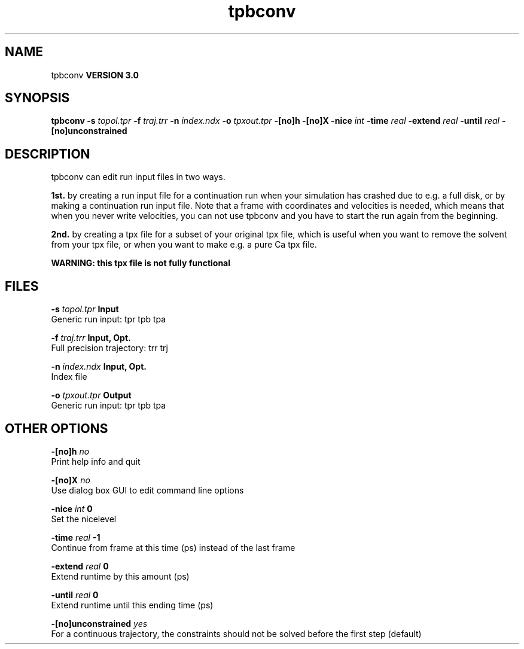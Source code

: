 .TH tpbconv 1 "Tue 15 May 2001"
.SH NAME
tpbconv
.B VERSION 3.0
.SH SYNOPSIS
\f3tpbconv\fP
.BI "-s" " topol.tpr "
.BI "-f" " traj.trr "
.BI "-n" " index.ndx "
.BI "-o" " tpxout.tpr "
.BI "-[no]h" ""
.BI "-[no]X" ""
.BI "-nice" " int "
.BI "-time" " real "
.BI "-extend" " real "
.BI "-until" " real "
.BI "-[no]unconstrained" ""
.SH DESCRIPTION
tpbconv can edit run input files in two ways.


.B 1st.
by creating a run input file
for a continuation run when your simulation has crashed due to e.g.
a full disk, or by making a continuation run input file.
Note that a frame with coordinates and velocities is needed,
which means that when you never write velocities, you can not use
tpbconv and you have to start the run again from the beginning.



.B 2nd.
by creating a tpx file for a subset of your original
tpx file, which is useful when you want to remove the solvent from
your tpx file, or when you want to make e.g. a pure Ca tpx file.

.B WARNING: this tpx file is not fully functional
.
.SH FILES
.BI "-s" " topol.tpr" 
.B Input
 Generic run input: tpr tpb tpa 

.BI "-f" " traj.trr" 
.B Input, Opt.
 Full precision trajectory: trr trj 

.BI "-n" " index.ndx" 
.B Input, Opt.
 Index file 

.BI "-o" " tpxout.tpr" 
.B Output
 Generic run input: tpr tpb tpa 

.SH OTHER OPTIONS
.BI "-[no]h"  "    no"
 Print help info and quit

.BI "-[no]X"  "    no"
 Use dialog box GUI to edit command line options

.BI "-nice"  " int" " 0" 
 Set the nicelevel

.BI "-time"  " real" "     -1" 
 Continue from frame at this time (ps) instead of the last frame

.BI "-extend"  " real" "      0" 
 Extend runtime by this amount (ps)

.BI "-until"  " real" "      0" 
 Extend runtime until this ending time (ps)

.BI "-[no]unconstrained"  "   yes"
 For a continuous trajectory, the constraints should not be solved before the first step (default)

